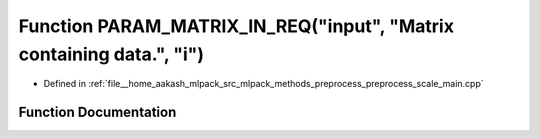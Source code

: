 .. _exhale_function_preprocess__scale__main_8cpp_1a982632fa86dc5dc44c196e568a1aef37:

Function PARAM_MATRIX_IN_REQ("input", "Matrix containing data.", "i")
=====================================================================

- Defined in :ref:`file__home_aakash_mlpack_src_mlpack_methods_preprocess_preprocess_scale_main.cpp`


Function Documentation
----------------------


.. doxygenfunction:: PARAM_MATRIX_IN_REQ("input", "Matrix containing data.", "i")
